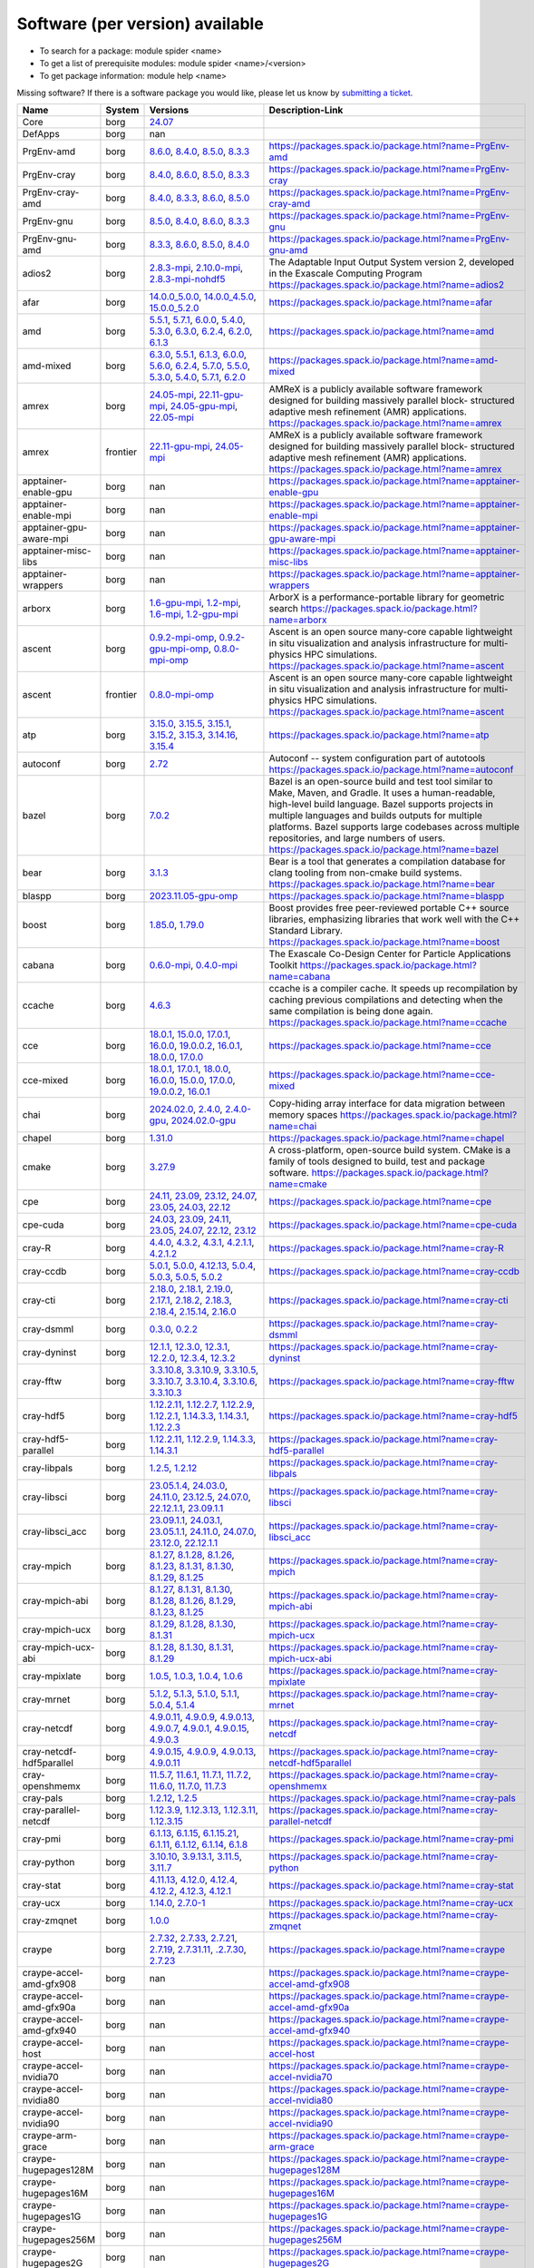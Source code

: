 .. _SWList_per_version:

Software (per version) available
********************************

* To search for a package: module spider <name>
* To get a list of prerequisite modules:  module spider <name>/<version>
* To get package information: module help <name>

Missing software? If there is a software package you would like, please let us
know by `submitting a ticket <https://www.olcf.ornl.gov/for-users/getting-started/submit-ticket/>`_.

.. csv-table::
   :header:    "Name","System","Versions","Description-Link"
   :class: sphinx-datatable compact

   "Core","borg","`24.07 <moduleinfo/Core_24.07>`_",""
   "DefApps","borg","nan",""
   "PrgEnv-amd","borg","`8.6.0 <moduleinfo/PrgEnv-amd_8.6.0>`_, `8.4.0 <moduleinfo/PrgEnv-amd_8.4.0>`_, `8.5.0 <moduleinfo/PrgEnv-amd_8.5.0>`_, `8.3.3 <moduleinfo/PrgEnv-amd_8.3.3>`_","https://packages.spack.io/package.html?name=PrgEnv-amd"
   "PrgEnv-cray","borg","`8.4.0 <moduleinfo/PrgEnv-cray_8.4.0>`_, `8.6.0 <moduleinfo/PrgEnv-cray_8.6.0>`_, `8.5.0 <moduleinfo/PrgEnv-cray_8.5.0>`_, `8.3.3 <moduleinfo/PrgEnv-cray_8.3.3>`_","https://packages.spack.io/package.html?name=PrgEnv-cray"
   "PrgEnv-cray-amd","borg","`8.4.0 <moduleinfo/PrgEnv-cray-amd_8.4.0>`_, `8.3.3 <moduleinfo/PrgEnv-cray-amd_8.3.3>`_, `8.6.0 <moduleinfo/PrgEnv-cray-amd_8.6.0>`_, `8.5.0 <moduleinfo/PrgEnv-cray-amd_8.5.0>`_","https://packages.spack.io/package.html?name=PrgEnv-cray-amd"
   "PrgEnv-gnu","borg","`8.5.0 <moduleinfo/PrgEnv-gnu_8.5.0>`_, `8.4.0 <moduleinfo/PrgEnv-gnu_8.4.0>`_, `8.6.0 <moduleinfo/PrgEnv-gnu_8.6.0>`_, `8.3.3 <moduleinfo/PrgEnv-gnu_8.3.3>`_","https://packages.spack.io/package.html?name=PrgEnv-gnu"
   "PrgEnv-gnu-amd","borg","`8.3.3 <moduleinfo/PrgEnv-gnu-amd_8.3.3>`_, `8.6.0 <moduleinfo/PrgEnv-gnu-amd_8.6.0>`_, `8.5.0 <moduleinfo/PrgEnv-gnu-amd_8.5.0>`_, `8.4.0 <moduleinfo/PrgEnv-gnu-amd_8.4.0>`_","https://packages.spack.io/package.html?name=PrgEnv-gnu-amd"
   "adios2","borg","`2.8.3-mpi <moduleinfo/adios2_2.8.3-mpi>`_, `2.10.0-mpi <moduleinfo/adios2_2.10.0-mpi>`_, `2.8.3-mpi-nohdf5 <moduleinfo/adios2_2.8.3-mpi-nohdf5>`_","The Adaptable Input Output System version 2, developed in the Exascale Computing Program https://packages.spack.io/package.html?name=adios2"
   "afar","borg","`14.0.0_5.0.0 <moduleinfo/afar_14.0.0_5.0.0>`_, `14.0.0_4.5.0 <moduleinfo/afar_14.0.0_4.5.0>`_, `15.0.0_5.2.0 <moduleinfo/afar_15.0.0_5.2.0>`_","https://packages.spack.io/package.html?name=afar"
   "amd","borg","`5.5.1 <moduleinfo/amd_5.5.1>`_, `5.7.1 <moduleinfo/amd_5.7.1>`_, `6.0.0 <moduleinfo/amd_6.0.0>`_, `5.4.0 <moduleinfo/amd_5.4.0>`_, `5.3.0 <moduleinfo/amd_5.3.0>`_, `6.3.0 <moduleinfo/amd_6.3.0>`_, `6.2.4 <moduleinfo/amd_6.2.4>`_, `6.2.0 <moduleinfo/amd_6.2.0>`_, `6.1.3 <moduleinfo/amd_6.1.3>`_","https://packages.spack.io/package.html?name=amd"
   "amd-mixed","borg","`6.3.0 <moduleinfo/amd-mixed_6.3.0>`_, `5.5.1 <moduleinfo/amd-mixed_5.5.1>`_, `6.1.3 <moduleinfo/amd-mixed_6.1.3>`_, `6.0.0 <moduleinfo/amd-mixed_6.0.0>`_, `5.6.0 <moduleinfo/amd-mixed_5.6.0>`_, `6.2.4 <moduleinfo/amd-mixed_6.2.4>`_, `5.7.0 <moduleinfo/amd-mixed_5.7.0>`_, `5.5.0 <moduleinfo/amd-mixed_5.5.0>`_, `5.3.0 <moduleinfo/amd-mixed_5.3.0>`_, `5.4.0 <moduleinfo/amd-mixed_5.4.0>`_, `5.7.1 <moduleinfo/amd-mixed_5.7.1>`_, `6.2.0 <moduleinfo/amd-mixed_6.2.0>`_","https://packages.spack.io/package.html?name=amd-mixed"
   "amrex","borg","`24.05-mpi <moduleinfo/amrex_24.05-mpi>`_, `22.11-gpu-mpi <moduleinfo/amrex_22.11-gpu-mpi>`_, `24.05-gpu-mpi <moduleinfo/amrex_24.05-gpu-mpi>`_, `22.05-mpi <moduleinfo/amrex_22.05-mpi>`_","AMReX is a publicly available software framework designed for building massively parallel block- structured adaptive mesh refinement (AMR) applications. https://packages.spack.io/package.html?name=amrex"
   "amrex","frontier","`22.11-gpu-mpi <moduleinfo/amrex_22.11-gpu-mpi>`_, `24.05-mpi <moduleinfo/amrex_24.05-mpi>`_","AMReX is a publicly available software framework designed for building massively parallel block- structured adaptive mesh refinement (AMR) applications. https://packages.spack.io/package.html?name=amrex"
   "apptainer-enable-gpu","borg","nan","https://packages.spack.io/package.html?name=apptainer-enable-gpu"
   "apptainer-enable-mpi","borg","nan","https://packages.spack.io/package.html?name=apptainer-enable-mpi"
   "apptainer-gpu-aware-mpi","borg","nan","https://packages.spack.io/package.html?name=apptainer-gpu-aware-mpi"
   "apptainer-misc-libs","borg","nan","https://packages.spack.io/package.html?name=apptainer-misc-libs"
   "apptainer-wrappers","borg","nan","https://packages.spack.io/package.html?name=apptainer-wrappers"
   "arborx","borg","`1.6-gpu-mpi <moduleinfo/arborx_1.6-gpu-mpi>`_, `1.2-mpi <moduleinfo/arborx_1.2-mpi>`_, `1.6-mpi <moduleinfo/arborx_1.6-mpi>`_, `1.2-gpu-mpi <moduleinfo/arborx_1.2-gpu-mpi>`_","ArborX is a performance-portable library for geometric search https://packages.spack.io/package.html?name=arborx"
   "ascent","borg","`0.9.2-mpi-omp <moduleinfo/ascent_0.9.2-mpi-omp>`_, `0.9.2-gpu-mpi-omp <moduleinfo/ascent_0.9.2-gpu-mpi-omp>`_, `0.8.0-mpi-omp <moduleinfo/ascent_0.8.0-mpi-omp>`_","Ascent is an open source many-core capable lightweight in situ visualization and analysis infrastructure for multi-physics HPC simulations. https://packages.spack.io/package.html?name=ascent"
   "ascent","frontier","`0.8.0-mpi-omp <moduleinfo/ascent_0.8.0-mpi-omp>`_","Ascent is an open source many-core capable lightweight in situ visualization and analysis infrastructure for multi-physics HPC simulations. https://packages.spack.io/package.html?name=ascent"
   "atp","borg","`3.15.0 <moduleinfo/atp_3.15.0>`_, `3.15.5 <moduleinfo/atp_3.15.5>`_, `3.15.1 <moduleinfo/atp_3.15.1>`_, `3.15.2 <moduleinfo/atp_3.15.2>`_, `3.15.3 <moduleinfo/atp_3.15.3>`_, `3.14.16 <moduleinfo/atp_3.14.16>`_, `3.15.4 <moduleinfo/atp_3.15.4>`_","https://packages.spack.io/package.html?name=atp"
   "autoconf","borg","`2.72 <moduleinfo/autoconf_2.72>`_","Autoconf -- system configuration part of autotools https://packages.spack.io/package.html?name=autoconf"
   "bazel","borg","`7.0.2 <moduleinfo/bazel_7.0.2>`_","Bazel is an open-source build and test tool similar to Make, Maven, and Gradle. It uses a human-readable, high-level build language. Bazel supports projects in multiple languages and builds outputs for multiple platforms. Bazel supports large codebases across multiple repositories, and large numbers of users. https://packages.spack.io/package.html?name=bazel"
   "bear","borg","`3.1.3 <moduleinfo/bear_3.1.3>`_","Bear is a tool that generates a compilation database for clang tooling from non-cmake build systems. https://packages.spack.io/package.html?name=bear"
   "blaspp","borg","`2023.11.05-gpu-omp <moduleinfo/blaspp_2023.11.05-gpu-omp>`_","https://packages.spack.io/package.html?name=blaspp"
   "boost","borg","`1.85.0 <moduleinfo/boost_1.85.0>`_, `1.79.0 <moduleinfo/boost_1.79.0>`_","Boost provides free peer-reviewed portable C++ source libraries, emphasizing libraries that work well with the C++ Standard Library. https://packages.spack.io/package.html?name=boost"
   "cabana","borg","`0.6.0-mpi <moduleinfo/cabana_0.6.0-mpi>`_, `0.4.0-mpi <moduleinfo/cabana_0.4.0-mpi>`_","The Exascale Co-Design Center for Particle Applications Toolkit https://packages.spack.io/package.html?name=cabana"
   "ccache","borg","`4.6.3 <moduleinfo/ccache_4.6.3>`_","ccache is a compiler cache. It speeds up recompilation by caching previous compilations and detecting when the same compilation is being done again. https://packages.spack.io/package.html?name=ccache"
   "cce","borg","`18.0.1 <moduleinfo/cce_18.0.1>`_, `15.0.0 <moduleinfo/cce_15.0.0>`_, `17.0.1 <moduleinfo/cce_17.0.1>`_, `16.0.0 <moduleinfo/cce_16.0.0>`_, `19.0.0.2 <moduleinfo/cce_19.0.0.2>`_, `16.0.1 <moduleinfo/cce_16.0.1>`_, `18.0.0 <moduleinfo/cce_18.0.0>`_, `17.0.0 <moduleinfo/cce_17.0.0>`_","https://packages.spack.io/package.html?name=cce"
   "cce-mixed","borg","`18.0.1 <moduleinfo/cce-mixed_18.0.1>`_, `17.0.1 <moduleinfo/cce-mixed_17.0.1>`_, `18.0.0 <moduleinfo/cce-mixed_18.0.0>`_, `16.0.0 <moduleinfo/cce-mixed_16.0.0>`_, `15.0.0 <moduleinfo/cce-mixed_15.0.0>`_, `17.0.0 <moduleinfo/cce-mixed_17.0.0>`_, `19.0.0.2 <moduleinfo/cce-mixed_19.0.0.2>`_, `16.0.1 <moduleinfo/cce-mixed_16.0.1>`_","https://packages.spack.io/package.html?name=cce-mixed"
   "chai","borg","`2024.02.0 <moduleinfo/chai_2024.02.0>`_, `2.4.0 <moduleinfo/chai_2.4.0>`_, `2.4.0-gpu <moduleinfo/chai_2.4.0-gpu>`_, `2024.02.0-gpu <moduleinfo/chai_2024.02.0-gpu>`_","Copy-hiding array interface for data migration between memory spaces https://packages.spack.io/package.html?name=chai"
   "chapel","borg","`1.31.0 <moduleinfo/chapel_1.31.0>`_","https://packages.spack.io/package.html?name=chapel"
   "cmake","borg","`3.27.9 <moduleinfo/cmake_3.27.9>`_","A cross-platform, open-source build system. CMake is a family of tools designed to build, test and package software. https://packages.spack.io/package.html?name=cmake"
   "cpe","borg","`24.11 <moduleinfo/cpe_24.11>`_, `23.09 <moduleinfo/cpe_23.09>`_, `23.12 <moduleinfo/cpe_23.12>`_, `24.07 <moduleinfo/cpe_24.07>`_, `23.05 <moduleinfo/cpe_23.05>`_, `24.03 <moduleinfo/cpe_24.03>`_, `22.12 <moduleinfo/cpe_22.12>`_","https://packages.spack.io/package.html?name=cpe"
   "cpe-cuda","borg","`24.03 <moduleinfo/cpe-cuda_24.03>`_, `23.09 <moduleinfo/cpe-cuda_23.09>`_, `24.11 <moduleinfo/cpe-cuda_24.11>`_, `23.05 <moduleinfo/cpe-cuda_23.05>`_, `24.07 <moduleinfo/cpe-cuda_24.07>`_, `22.12 <moduleinfo/cpe-cuda_22.12>`_, `23.12 <moduleinfo/cpe-cuda_23.12>`_","https://packages.spack.io/package.html?name=cpe-cuda"
   "cray-R","borg","`4.4.0 <moduleinfo/cray-R_4.4.0>`_, `4.3.2 <moduleinfo/cray-R_4.3.2>`_, `4.3.1 <moduleinfo/cray-R_4.3.1>`_, `4.2.1.1 <moduleinfo/cray-R_4.2.1.1>`_, `4.2.1.2 <moduleinfo/cray-R_4.2.1.2>`_","https://packages.spack.io/package.html?name=cray-R"
   "cray-ccdb","borg","`5.0.1 <moduleinfo/cray-ccdb_5.0.1>`_, `5.0.0 <moduleinfo/cray-ccdb_5.0.0>`_, `4.12.13 <moduleinfo/cray-ccdb_4.12.13>`_, `5.0.4 <moduleinfo/cray-ccdb_5.0.4>`_, `5.0.3 <moduleinfo/cray-ccdb_5.0.3>`_, `5.0.5 <moduleinfo/cray-ccdb_5.0.5>`_, `5.0.2 <moduleinfo/cray-ccdb_5.0.2>`_","https://packages.spack.io/package.html?name=cray-ccdb"
   "cray-cti","borg","`2.18.0 <moduleinfo/cray-cti_2.18.0>`_, `2.18.1 <moduleinfo/cray-cti_2.18.1>`_, `2.19.0 <moduleinfo/cray-cti_2.19.0>`_, `2.17.1 <moduleinfo/cray-cti_2.17.1>`_, `2.18.2 <moduleinfo/cray-cti_2.18.2>`_, `2.18.3 <moduleinfo/cray-cti_2.18.3>`_, `2.18.4 <moduleinfo/cray-cti_2.18.4>`_, `2.15.14 <moduleinfo/cray-cti_2.15.14>`_, `2.16.0 <moduleinfo/cray-cti_2.16.0>`_","https://packages.spack.io/package.html?name=cray-cti"
   "cray-dsmml","borg","`0.3.0 <moduleinfo/cray-dsmml_0.3.0>`_, `0.2.2 <moduleinfo/cray-dsmml_0.2.2>`_","https://packages.spack.io/package.html?name=cray-dsmml"
   "cray-dyninst","borg","`12.1.1 <moduleinfo/cray-dyninst_12.1.1>`_, `12.3.0 <moduleinfo/cray-dyninst_12.3.0>`_, `12.3.1 <moduleinfo/cray-dyninst_12.3.1>`_, `12.2.0 <moduleinfo/cray-dyninst_12.2.0>`_, `12.3.4 <moduleinfo/cray-dyninst_12.3.4>`_, `12.3.2 <moduleinfo/cray-dyninst_12.3.2>`_","https://packages.spack.io/package.html?name=cray-dyninst"
   "cray-fftw","borg","`3.3.10.8 <moduleinfo/cray-fftw_3.3.10.8>`_, `3.3.10.9 <moduleinfo/cray-fftw_3.3.10.9>`_, `3.3.10.5 <moduleinfo/cray-fftw_3.3.10.5>`_, `3.3.10.7 <moduleinfo/cray-fftw_3.3.10.7>`_, `3.3.10.4 <moduleinfo/cray-fftw_3.3.10.4>`_, `3.3.10.6 <moduleinfo/cray-fftw_3.3.10.6>`_, `3.3.10.3 <moduleinfo/cray-fftw_3.3.10.3>`_","https://packages.spack.io/package.html?name=cray-fftw"
   "cray-hdf5","borg","`1.12.2.11 <moduleinfo/cray-hdf5_1.12.2.11>`_, `1.12.2.7 <moduleinfo/cray-hdf5_1.12.2.7>`_, `1.12.2.9 <moduleinfo/cray-hdf5_1.12.2.9>`_, `1.12.2.1 <moduleinfo/cray-hdf5_1.12.2.1>`_, `1.14.3.3 <moduleinfo/cray-hdf5_1.14.3.3>`_, `1.14.3.1 <moduleinfo/cray-hdf5_1.14.3.1>`_, `1.12.2.3 <moduleinfo/cray-hdf5_1.12.2.3>`_","https://packages.spack.io/package.html?name=cray-hdf5"
   "cray-hdf5-parallel","borg","`1.12.2.11 <moduleinfo/cray-hdf5-parallel_1.12.2.11>`_, `1.12.2.9 <moduleinfo/cray-hdf5-parallel_1.12.2.9>`_, `1.14.3.3 <moduleinfo/cray-hdf5-parallel_1.14.3.3>`_, `1.14.3.1 <moduleinfo/cray-hdf5-parallel_1.14.3.1>`_","https://packages.spack.io/package.html?name=cray-hdf5-parallel"
   "cray-libpals","borg","`1.2.5 <moduleinfo/cray-libpals_1.2.5>`_, `1.2.12 <moduleinfo/cray-libpals_1.2.12>`_","https://packages.spack.io/package.html?name=cray-libpals"
   "cray-libsci","borg","`23.05.1.4 <moduleinfo/cray-libsci_23.05.1.4>`_, `24.03.0 <moduleinfo/cray-libsci_24.03.0>`_, `24.11.0 <moduleinfo/cray-libsci_24.11.0>`_, `23.12.5 <moduleinfo/cray-libsci_23.12.5>`_, `24.07.0 <moduleinfo/cray-libsci_24.07.0>`_, `22.12.1.1 <moduleinfo/cray-libsci_22.12.1.1>`_, `23.09.1.1 <moduleinfo/cray-libsci_23.09.1.1>`_","https://packages.spack.io/package.html?name=cray-libsci"
   "cray-libsci_acc","borg","`23.09.1.1 <moduleinfo/cray-libsci_acc_23.09.1.1>`_, `24.03.1 <moduleinfo/cray-libsci_acc_24.03.1>`_, `23.05.1.1 <moduleinfo/cray-libsci_acc_23.05.1.1>`_, `24.11.0 <moduleinfo/cray-libsci_acc_24.11.0>`_, `24.07.0 <moduleinfo/cray-libsci_acc_24.07.0>`_, `23.12.0 <moduleinfo/cray-libsci_acc_23.12.0>`_, `22.12.1.1 <moduleinfo/cray-libsci_acc_22.12.1.1>`_","https://packages.spack.io/package.html?name=cray-libsci_acc"
   "cray-mpich","borg","`8.1.27 <moduleinfo/cray-mpich_8.1.27>`_, `8.1.28 <moduleinfo/cray-mpich_8.1.28>`_, `8.1.26 <moduleinfo/cray-mpich_8.1.26>`_, `8.1.23 <moduleinfo/cray-mpich_8.1.23>`_, `8.1.31 <moduleinfo/cray-mpich_8.1.31>`_, `8.1.30 <moduleinfo/cray-mpich_8.1.30>`_, `8.1.29 <moduleinfo/cray-mpich_8.1.29>`_, `8.1.25 <moduleinfo/cray-mpich_8.1.25>`_","https://packages.spack.io/package.html?name=cray-mpich"
   "cray-mpich-abi","borg","`8.1.27 <moduleinfo/cray-mpich-abi_8.1.27>`_, `8.1.31 <moduleinfo/cray-mpich-abi_8.1.31>`_, `8.1.30 <moduleinfo/cray-mpich-abi_8.1.30>`_, `8.1.28 <moduleinfo/cray-mpich-abi_8.1.28>`_, `8.1.26 <moduleinfo/cray-mpich-abi_8.1.26>`_, `8.1.29 <moduleinfo/cray-mpich-abi_8.1.29>`_, `8.1.23 <moduleinfo/cray-mpich-abi_8.1.23>`_, `8.1.25 <moduleinfo/cray-mpich-abi_8.1.25>`_","https://packages.spack.io/package.html?name=cray-mpich-abi"
   "cray-mpich-ucx","borg","`8.1.29 <moduleinfo/cray-mpich-ucx_8.1.29>`_, `8.1.28 <moduleinfo/cray-mpich-ucx_8.1.28>`_, `8.1.30 <moduleinfo/cray-mpich-ucx_8.1.30>`_, `8.1.31 <moduleinfo/cray-mpich-ucx_8.1.31>`_","https://packages.spack.io/package.html?name=cray-mpich-ucx"
   "cray-mpich-ucx-abi","borg","`8.1.28 <moduleinfo/cray-mpich-ucx-abi_8.1.28>`_, `8.1.30 <moduleinfo/cray-mpich-ucx-abi_8.1.30>`_, `8.1.31 <moduleinfo/cray-mpich-ucx-abi_8.1.31>`_, `8.1.29 <moduleinfo/cray-mpich-ucx-abi_8.1.29>`_","https://packages.spack.io/package.html?name=cray-mpich-ucx-abi"
   "cray-mpixlate","borg","`1.0.5 <moduleinfo/cray-mpixlate_1.0.5>`_, `1.0.3 <moduleinfo/cray-mpixlate_1.0.3>`_, `1.0.4 <moduleinfo/cray-mpixlate_1.0.4>`_, `1.0.6 <moduleinfo/cray-mpixlate_1.0.6>`_","https://packages.spack.io/package.html?name=cray-mpixlate"
   "cray-mrnet","borg","`5.1.2 <moduleinfo/cray-mrnet_5.1.2>`_, `5.1.3 <moduleinfo/cray-mrnet_5.1.3>`_, `5.1.0 <moduleinfo/cray-mrnet_5.1.0>`_, `5.1.1 <moduleinfo/cray-mrnet_5.1.1>`_, `5.0.4 <moduleinfo/cray-mrnet_5.0.4>`_, `5.1.4 <moduleinfo/cray-mrnet_5.1.4>`_","https://packages.spack.io/package.html?name=cray-mrnet"
   "cray-netcdf","borg","`4.9.0.11 <moduleinfo/cray-netcdf_4.9.0.11>`_, `4.9.0.9 <moduleinfo/cray-netcdf_4.9.0.9>`_, `4.9.0.13 <moduleinfo/cray-netcdf_4.9.0.13>`_, `4.9.0.7 <moduleinfo/cray-netcdf_4.9.0.7>`_, `4.9.0.1 <moduleinfo/cray-netcdf_4.9.0.1>`_, `4.9.0.15 <moduleinfo/cray-netcdf_4.9.0.15>`_, `4.9.0.3 <moduleinfo/cray-netcdf_4.9.0.3>`_","https://packages.spack.io/package.html?name=cray-netcdf"
   "cray-netcdf-hdf5parallel","borg","`4.9.0.15 <moduleinfo/cray-netcdf-hdf5parallel_4.9.0.15>`_, `4.9.0.9 <moduleinfo/cray-netcdf-hdf5parallel_4.9.0.9>`_, `4.9.0.13 <moduleinfo/cray-netcdf-hdf5parallel_4.9.0.13>`_, `4.9.0.11 <moduleinfo/cray-netcdf-hdf5parallel_4.9.0.11>`_","https://packages.spack.io/package.html?name=cray-netcdf-hdf5parallel"
   "cray-openshmemx","borg","`11.5.7 <moduleinfo/cray-openshmemx_11.5.7>`_, `11.6.1 <moduleinfo/cray-openshmemx_11.6.1>`_, `11.7.1 <moduleinfo/cray-openshmemx_11.7.1>`_, `11.7.2 <moduleinfo/cray-openshmemx_11.7.2>`_, `11.6.0 <moduleinfo/cray-openshmemx_11.6.0>`_, `11.7.0 <moduleinfo/cray-openshmemx_11.7.0>`_, `11.7.3 <moduleinfo/cray-openshmemx_11.7.3>`_","https://packages.spack.io/package.html?name=cray-openshmemx"
   "cray-pals","borg","`1.2.12 <moduleinfo/cray-pals_1.2.12>`_, `1.2.5 <moduleinfo/cray-pals_1.2.5>`_","https://packages.spack.io/package.html?name=cray-pals"
   "cray-parallel-netcdf","borg","`1.12.3.9 <moduleinfo/cray-parallel-netcdf_1.12.3.9>`_, `1.12.3.13 <moduleinfo/cray-parallel-netcdf_1.12.3.13>`_, `1.12.3.11 <moduleinfo/cray-parallel-netcdf_1.12.3.11>`_, `1.12.3.15 <moduleinfo/cray-parallel-netcdf_1.12.3.15>`_","https://packages.spack.io/package.html?name=cray-parallel-netcdf"
   "cray-pmi","borg","`6.1.13 <moduleinfo/cray-pmi_6.1.13>`_, `6.1.15 <moduleinfo/cray-pmi_6.1.15>`_, `6.1.15.21 <moduleinfo/cray-pmi_6.1.15.21>`_, `6.1.11 <moduleinfo/cray-pmi_6.1.11>`_, `6.1.12 <moduleinfo/cray-pmi_6.1.12>`_, `6.1.14 <moduleinfo/cray-pmi_6.1.14>`_, `6.1.8 <moduleinfo/cray-pmi_6.1.8>`_","https://packages.spack.io/package.html?name=cray-pmi"
   "cray-python","borg","`3.10.10 <moduleinfo/cray-python_3.10.10>`_, `3.9.13.1 <moduleinfo/cray-python_3.9.13.1>`_, `3.11.5 <moduleinfo/cray-python_3.11.5>`_, `3.11.7 <moduleinfo/cray-python_3.11.7>`_","https://packages.spack.io/package.html?name=cray-python"
   "cray-stat","borg","`4.11.13 <moduleinfo/cray-stat_4.11.13>`_, `4.12.0 <moduleinfo/cray-stat_4.12.0>`_, `4.12.4 <moduleinfo/cray-stat_4.12.4>`_, `4.12.2 <moduleinfo/cray-stat_4.12.2>`_, `4.12.3 <moduleinfo/cray-stat_4.12.3>`_, `4.12.1 <moduleinfo/cray-stat_4.12.1>`_","https://packages.spack.io/package.html?name=cray-stat"
   "cray-ucx","borg","`1.14.0 <moduleinfo/cray-ucx_1.14.0>`_, `2.7.0-1 <moduleinfo/cray-ucx_2.7.0-1>`_","https://packages.spack.io/package.html?name=cray-ucx"
   "cray-zmqnet","borg","`1.0.0 <moduleinfo/cray-zmqnet_1.0.0>`_","https://packages.spack.io/package.html?name=cray-zmqnet"
   "craype","borg","`2.7.32 <moduleinfo/craype_2.7.32>`_, `2.7.33 <moduleinfo/craype_2.7.33>`_, `2.7.21 <moduleinfo/craype_2.7.21>`_, `2.7.19 <moduleinfo/craype_2.7.19>`_, `2.7.31.11 <moduleinfo/craype_2.7.31.11>`_, `.2.7.30 <moduleinfo/craype_.2.7.30>`_, `2.7.23 <moduleinfo/craype_2.7.23>`_","https://packages.spack.io/package.html?name=craype"
   "craype-accel-amd-gfx908","borg","nan","https://packages.spack.io/package.html?name=craype-accel-amd-gfx908"
   "craype-accel-amd-gfx90a","borg","nan","https://packages.spack.io/package.html?name=craype-accel-amd-gfx90a"
   "craype-accel-amd-gfx940","borg","nan","https://packages.spack.io/package.html?name=craype-accel-amd-gfx940"
   "craype-accel-host","borg","nan","https://packages.spack.io/package.html?name=craype-accel-host"
   "craype-accel-nvidia70","borg","nan","https://packages.spack.io/package.html?name=craype-accel-nvidia70"
   "craype-accel-nvidia80","borg","nan","https://packages.spack.io/package.html?name=craype-accel-nvidia80"
   "craype-accel-nvidia90","borg","nan","https://packages.spack.io/package.html?name=craype-accel-nvidia90"
   "craype-arm-grace","borg","nan","https://packages.spack.io/package.html?name=craype-arm-grace"
   "craype-hugepages128M","borg","nan","https://packages.spack.io/package.html?name=craype-hugepages128M"
   "craype-hugepages16M","borg","nan","https://packages.spack.io/package.html?name=craype-hugepages16M"
   "craype-hugepages1G","borg","nan","https://packages.spack.io/package.html?name=craype-hugepages1G"
   "craype-hugepages256M","borg","nan","https://packages.spack.io/package.html?name=craype-hugepages256M"
   "craype-hugepages2G","borg","nan","https://packages.spack.io/package.html?name=craype-hugepages2G"
   "craype-hugepages2M","borg","nan","https://packages.spack.io/package.html?name=craype-hugepages2M"
   "craype-hugepages32M","borg","nan","https://packages.spack.io/package.html?name=craype-hugepages32M"
   "craype-hugepages4M","borg","nan","https://packages.spack.io/package.html?name=craype-hugepages4M"
   "craype-hugepages512M","borg","nan","https://packages.spack.io/package.html?name=craype-hugepages512M"
   "craype-hugepages64M","borg","nan","https://packages.spack.io/package.html?name=craype-hugepages64M"
   "craype-hugepages8M","borg","nan","https://packages.spack.io/package.html?name=craype-hugepages8M"
   "craype-network-none","borg","nan","https://packages.spack.io/package.html?name=craype-network-none"
   "craype-network-ofi","borg","nan","https://packages.spack.io/package.html?name=craype-network-ofi"
   "craype-network-ucx","borg","nan","https://packages.spack.io/package.html?name=craype-network-ucx"
   "craype-x86-genoa","borg","nan","https://packages.spack.io/package.html?name=craype-x86-genoa"
   "craype-x86-milan","borg","nan","https://packages.spack.io/package.html?name=craype-x86-milan"
   "craype-x86-milan-x","borg","nan","https://packages.spack.io/package.html?name=craype-x86-milan-x"
   "craype-x86-rome","borg","nan","https://packages.spack.io/package.html?name=craype-x86-rome"
   "craype-x86-spr","borg","nan","https://packages.spack.io/package.html?name=craype-x86-spr"
   "craype-x86-spr-hbm","borg","nan","https://packages.spack.io/package.html?name=craype-x86-spr-hbm"
   "craype-x86-trento","borg","nan","https://packages.spack.io/package.html?name=craype-x86-trento"
   "craypkg-gen","borg","`1.3.33 <moduleinfo/craypkg-gen_1.3.33>`_, `1.3.34 <moduleinfo/craypkg-gen_1.3.34>`_, `1.3.32 <moduleinfo/craypkg-gen_1.3.32>`_, `1.3.30 <moduleinfo/craypkg-gen_1.3.30>`_, `1.3.31 <moduleinfo/craypkg-gen_1.3.31>`_, `1.3.28 <moduleinfo/craypkg-gen_1.3.28>`_","https://packages.spack.io/package.html?name=craypkg-gen"
   "darshan-runtime","borg","`3.4.4-mpi <moduleinfo/darshan-runtime_3.4.4-mpi>`_, `3.4.0-mpi <moduleinfo/darshan-runtime_3.4.0-mpi>`_","Darshan (runtime) is a scalable HPC I/O characterization tool designed to capture an accurate picture of application I/O behavior, including properties such as patterns of access within files, with minimum overhead. DarshanRuntime package should be installed on systems where you intend to instrument MPI applications. https://packages.spack.io/package.html?name=darshan-runtime"
   "darshan-util","borg","`3.4.4 <moduleinfo/darshan-util_3.4.4>`_","Darshan (util) is collection of tools for parsing and summarizing log files produced by Darshan (runtime) instrumentation. This package is typically installed on systems (front-end) where you intend to analyze log files produced by Darshan (runtime). https://packages.spack.io/package.html?name=darshan-util"
   "dyninst","borg","`13.0.0-omp <moduleinfo/dyninst_13.0.0-omp>`_, `12.1.0-omp <moduleinfo/dyninst_12.1.0-omp>`_","https://packages.spack.io/package.html?name=dyninst"
   "emacs","borg","`29.3 <moduleinfo/emacs_29.3>`_","The Emacs programmable text editor. https://packages.spack.io/package.html?name=emacs"
   "entk","borg","`1.80.0 <moduleinfo/entk_1.80.0>`_","ENTK built on miniforge3 base installation. https://packages.spack.io/package.html?name=entk"
   "exuberant-ctags","borg","`5.8 <moduleinfo/exuberant-ctags_5.8>`_","The canonical ctags generator https://packages.spack.io/package.html?name=exuberant-ctags"
   "flecsi","borg","`2.2.1-mpi <moduleinfo/flecsi_2.2.1-mpi>`_, `2.0.0-mpi <moduleinfo/flecsi_2.0.0-mpi>`_","FleCSI is a compile-time configurable framework designed to support multi-physics application development. As such, FleCSI attempts to provide a very general set of infrastructure design patterns that can be specialized and extended to suit the needs of a broad variety of solver and data requirements. Current support includes multi-dimensional mesh topology, mesh geometry, and mesh adjacency information. https://packages.spack.io/package.html?name=flecsi"
   "flux","borg","`0.60.0 <moduleinfo/flux_0.60.0>`_","Flux is a flexible framework for resource management https://packages.spack.io/package.html?name=flux"
   "flux-core","borg","`0.61.2 <moduleinfo/flux-core_0.61.2>`_, `0.38.0 <moduleinfo/flux-core_0.38.0>`_","A next-generation resource manager (pre-alpha) https://packages.spack.io/package.html?name=flux-core"
   "forge","borg","`22.1.1 <moduleinfo/forge_22.1.1>`_, `23.1 <moduleinfo/forge_23.1>`_","https://packages.spack.io/package.html?name=forge"
   "fortrilinos","borg","`2.3.0-mpi <moduleinfo/fortrilinos_2.3.0-mpi>`_, `2.1.0-mpi <moduleinfo/fortrilinos_2.1.0-mpi>`_","ForTrilinos provides a set of Fortran-2003 wrappers to the Trilinos solver library. https://packages.spack.io/package.html?name=fortrilinos"
   "gasnet","borg","`2023.9.0-gpu <moduleinfo/gasnet_2023.9.0-gpu>`_, `2023.9.0 <moduleinfo/gasnet_2023.9.0>`_, `2022.3.0-gpu <moduleinfo/gasnet_2022.3.0-gpu>`_, `2022.3.0 <moduleinfo/gasnet_2022.3.0>`_","GASNet is a language-independent, networking middleware layer that provides network-independent, high-performance communication primitives including Remote Memory Access (RMA) and Active Messages (AM). It has been used to implement parallel programming models and libraries such as UPC, UPC++, Co-Array Fortran, Legion, Chapel, and many others. The interface is primarily intended as a compilation target and for use by runtime library writers (as opposed to end users), and the primary goals are high performance, interface portability, and expressiveness. https://packages.spack.io/package.html?name=gasnet"
   "gcc","borg","`10.3.0 <moduleinfo/gcc_10.3.0>`_, `12.2.0 <moduleinfo/gcc_12.2.0>`_, `11.2.0 <moduleinfo/gcc_11.2.0>`_","https://packages.spack.io/package.html?name=gcc"
   "gcc-mixed","borg","`12.2.0 <moduleinfo/gcc-mixed_12.2.0>`_, `11.2.0 <moduleinfo/gcc-mixed_11.2.0>`_","https://packages.spack.io/package.html?name=gcc-mixed"
   "gcc-native","borg","`13.2 <moduleinfo/gcc-native_13.2>`_, `12.3 <moduleinfo/gcc-native_12.3>`_","https://packages.spack.io/package.html?name=gcc-native"
   "gcc-native-mixed","borg","`12.3 <moduleinfo/gcc-native-mixed_12.3>`_, `13.2 <moduleinfo/gcc-native-mixed_13.2>`_","https://packages.spack.io/package.html?name=gcc-native-mixed"
   "gdb","borg","`14.1 <moduleinfo/gdb_14.1>`_","GDB, the GNU Project debugger, allows you to see what is going on 'inside' another program while it executes -- or what another program was doing at the moment it crashed. https://packages.spack.io/package.html?name=gdb"
   "gdb4hpc","borg","`4.15.1 <moduleinfo/gdb4hpc_4.15.1>`_, `4.14.6 <moduleinfo/gdb4hpc_4.14.6>`_, `4.15.0 <moduleinfo/gdb4hpc_4.15.0>`_, `4.16.3 <moduleinfo/gdb4hpc_4.16.3>`_, `4.16.1 <moduleinfo/gdb4hpc_4.16.1>`_, `4.16.0 <moduleinfo/gdb4hpc_4.16.0>`_, `4.16.2 <moduleinfo/gdb4hpc_4.16.2>`_","https://packages.spack.io/package.html?name=gdb4hpc"
   "ginkgo","borg","`1.7.0-gpu-omp <moduleinfo/ginkgo_1.7.0-gpu-omp>`_, `1.4.0-omp <moduleinfo/ginkgo_1.4.0-omp>`_, `1.7.0-omp <moduleinfo/ginkgo_1.7.0-omp>`_","High-performance linear algebra library for manycore systems, with a focus on sparse solution of linear systems. https://packages.spack.io/package.html?name=ginkgo"
   "git","borg","`2.45.1 <moduleinfo/git_2.45.1>`_","Git is a free and open source distributed version control system designed to handle everything from small to very large projects with speed and efficiency. https://packages.spack.io/package.html?name=git"
   "git-lfs","borg","`3.3.0 <moduleinfo/git-lfs_3.3.0>`_","Git LFS is a system for managing and versioning large files in association with a Git repository. Instead of storing the large files within the Git repository as blobs, Git LFS stores special 'pointer files' in the repository, while storing the actual file contents on a Git LFS server. https://packages.spack.io/package.html?name=git-lfs"
   "globalarrays","borg","`5.8.2-mpi <moduleinfo/globalarrays_5.8.2-mpi>`_","Global Arrays (GA) is a Partitioned Global Address Space (PGAS) programming model. https://packages.spack.io/package.html?name=globalarrays"
   "gmake","borg","`4.4.1 <moduleinfo/gmake_4.4.1>`_","GNU Make is a tool which controls the generation of executables and other non-source files of a program from the program's source files. https://packages.spack.io/package.html?name=gmake"
   "gmp","borg","`6.3.0-fclrd4v <moduleinfo/gmp_6.3.0-fclrd4v>`_","GMP is a free library for arbitrary precision arithmetic, operating on signed integers, rational numbers, and floating-point numbers. https://packages.spack.io/package.html?name=gmp"
   "gnupg","borg","`2.4.5 <moduleinfo/gnupg_2.4.5>`_","GNU Pretty Good Privacy (PGP) package. https://packages.spack.io/package.html?name=gnupg"
   "gnuplot","borg","`6.0.0 <moduleinfo/gnuplot_6.0.0>`_","Gnuplot is a portable command-line driven graphing utility for Linux, OS/2, MS Windows, OSX, VMS, and many other platforms. The source code is copyrighted but freely distributed (i.e., you don't have to pay for it). It was originally created to allow scientists and students to visualize mathematical functions and data interactively, but has grown to support many non-interactive uses such as web scripting. It is also used as a plotting engine by third-party applications like Octave. Gnuplot has been supported and under active development since 1986 https://packages.spack.io/package.html?name=gnuplot"
   "go","borg","`1.22.2 <moduleinfo/go_1.22.2>`_","The golang compiler and build environment https://packages.spack.io/package.html?name=go"
   "googletest","borg","`1.14.0 <moduleinfo/googletest_1.14.0>`_","Google test framework for C++. Also called gtest. https://packages.spack.io/package.html?name=googletest"
   "gsl","borg","`2.7.1 <moduleinfo/gsl_2.7.1>`_","The GNU Scientific Library (GSL) is a numerical library for C and C++ programmers. It is free software under the GNU General Public License. The library provides a wide range of mathematical routines such as random number generators, special functions and least-squares fitting. There are over 1000 functions in total with an extensive test suite. https://packages.spack.io/package.html?name=gsl"
   "hdf5","borg","`1.14.3-mpi <moduleinfo/hdf5_1.14.3-mpi>`_, `1.12.1-mpi <moduleinfo/hdf5_1.12.1-mpi>`_","HDF5 is a data model, library, and file format for storing and managing data. It supports an unlimited variety of datatypes, and is designed for flexible and efficient I/O and for high volume and complex data. https://packages.spack.io/package.html?name=hdf5"
   "heffte","borg","`2.4.0-gpu-mpi <moduleinfo/heffte_2.4.0-gpu-mpi>`_, `2.2.0-mpi-fftw <moduleinfo/heffte_2.2.0-mpi-fftw>`_, `2.4.0-mpi-fftw <moduleinfo/heffte_2.4.0-mpi-fftw>`_, `2.2.0-gpu-mpi <moduleinfo/heffte_2.2.0-gpu-mpi>`_","Highly Efficient FFT for Exascale https://packages.spack.io/package.html?name=heffte"
   "hipfort","borg","`6.1.2 <moduleinfo/hipfort_6.1.2>`_, `5.7.1 <moduleinfo/hipfort_5.7.1>`_, `6.0.0 <moduleinfo/hipfort_6.0.0>`_","https://packages.spack.io/package.html?name=hipfort"
   "hpctoolkit","borg","`2024.01.1-gpu-mpi <moduleinfo/hpctoolkit_2024.01.1-gpu-mpi>`_","HPCToolkit is an integrated suite of tools for measurement and analysis of program performance on computers ranging from multicore desktop systems to the nation's largest supercomputers. By using statistical sampling of timers and hardware performance counters, HPCToolkit collects accurate measurements of a program's work, resource consumption, and inefficiency and attributes them to the full calling context in which they occur. https://packages.spack.io/package.html?name=hpctoolkit"
   "hpx","borg","`1.7.1 <moduleinfo/hpx_1.7.1>`_, `1.9.1 <moduleinfo/hpx_1.9.1>`_, `1.9.1-gpu <moduleinfo/hpx_1.9.1-gpu>`_, `1.7.1-gpu <moduleinfo/hpx_1.7.1-gpu>`_","C++ runtime system for parallel and distributed applications. https://packages.spack.io/package.html?name=hpx"
   "htop","borg","`3.2.2 <moduleinfo/htop_3.2.2>`_","htop is an interactive text-mode process viewer for Unix systems. https://packages.spack.io/package.html?name=htop"
   "hwloc","borg","`2.9.1-gpu <moduleinfo/hwloc_2.9.1-gpu>`_, `2.9.1 <moduleinfo/hwloc_2.9.1>`_","The Hardware Locality (hwloc) software project. https://packages.spack.io/package.html?name=hwloc"
   "hypre","borg","`2.31.0-mpi <moduleinfo/hypre_2.31.0-mpi>`_, `2.24.0-mpi <moduleinfo/hypre_2.24.0-mpi>`_","Hypre is a library of high performance preconditioners that features parallel multigrid methods for both structured and unstructured grid problems. https://packages.spack.io/package.html?name=hypre"
   "imagemagick","borg","`7.1.1-29 <moduleinfo/imagemagick_7.1.1-29>`_","ImageMagick is a software suite to create, edit, compose, or convert bitmap images. https://packages.spack.io/package.html?name=imagemagick"
   "iobuf","borg","`2.0.10 <moduleinfo/iobuf_2.0.10>`_","https://packages.spack.io/package.html?name=iobuf"
   "julia","borg","`1.10.2 <moduleinfo/julia_1.10.2>`_","The Julia Language https://packages.spack.io/package.html?name=julia"
   "kokkos","borg","`3.6.00-gpu <moduleinfo/kokkos_3.6.00-gpu>`_, `4.3.00-omp <moduleinfo/kokkos_4.3.00-omp>`_, `3.6.00-omp <moduleinfo/kokkos_3.6.00-omp>`_","Kokkos implements a programming model in C++ for writing performance portable applications targeting all major HPC platforms. https://packages.spack.io/package.html?name=kokkos"
   "kokkos-kernels","borg","`4.3.00-omp <moduleinfo/kokkos-kernels_4.3.00-omp>`_, `3.6.00-omp <moduleinfo/kokkos-kernels_3.6.00-omp>`_","Kokkos Kernels provides math kernels, often BLAS or LAPACK for small matrices, that can be used in larger Kokkos parallel routines https://packages.spack.io/package.html?name=kokkos-kernels"
   "lammps","borg","`20230802.3-gpu-mpi-omp <moduleinfo/lammps_20230802.3-gpu-mpi-omp>`_, `20230802.3-mpi-omp <moduleinfo/lammps_20230802.3-mpi-omp>`_, `20220623.4-mpi-omp <moduleinfo/lammps_20220623.4-mpi-omp>`_, `20220623.4-gpu-mpi-omp <moduleinfo/lammps_20220623.4-gpu-mpi-omp>`_","LAMMPS stands for Large-scale Atomic/Molecular Massively Parallel Simulator. https://packages.spack.io/package.html?name=lammps"
   "lapackpp","borg","`2023.11.05-gpu <moduleinfo/lapackpp_2023.11.05-gpu>`_","https://packages.spack.io/package.html?name=lapackpp"
   "libfabric","borg","`1.20.1 <moduleinfo/libfabric_1.20.1>`_, `1.15.2.0 <moduleinfo/libfabric_1.15.2.0>`_","https://packages.spack.io/package.html?name=libfabric"
   "libjpeg-turbo","borg","`3.0.0 <moduleinfo/libjpeg-turbo_3.0.0>`_","libjpeg-turbo is a fork of the original IJG libjpeg which uses SIMD to accelerate baseline JPEG compression and decompression. https://packages.spack.io/package.html?name=libjpeg-turbo"
   "libpng","borg","`1.6.39 <moduleinfo/libpng_1.6.39>`_","libpng is the official PNG reference library. https://packages.spack.io/package.html?name=libpng"
   "libunwind","borg","`1.6.2 <moduleinfo/libunwind_1.6.2>`_","A portable and efficient C programming interface (API) to determine the call-chain of a program. https://packages.spack.io/package.html?name=libunwind"
   "libzmq","borg","`4.3.5 <moduleinfo/libzmq_4.3.5>`_","The ZMQ networking/concurrency library and core API https://packages.spack.io/package.html?name=libzmq"
   "linaro-forge","borg","`24.0.2 <moduleinfo/linaro-forge_24.0.2>`_","Build reliable and optimized code for the right results on multiple Server and HPC architectures, from the latest compilers and C++ standards to Intel, 64-bit Arm, AMD, OpenPOWER and Nvidia GPU hardware. Linaro Forge combines Linaro DDT, the leading debugger for time-saving high performance application debugging, Linaro MAP, the trusted performance profiler for invaluable optimization advice across native and Python HPC codes, and Linaro Performance Reports for advanced reporting capabilities. https://packages.spack.io/package.html?name=linaro-forge"
   "lmod","borg","nan","https://packages.spack.io/package.html?name=lmod"
   "magma","borg","`2.8.0-gpu <moduleinfo/magma_2.8.0-gpu>`_, `2.6.2-gpu <moduleinfo/magma_2.6.2-gpu>`_, `2.7.1 <moduleinfo/magma_2.7.1>`_","The MAGMA project aims to develop a dense linear algebra library similar to LAPACK but for heterogeneous/hybrid architectures, starting with current 'Multicore+GPU' systems. https://packages.spack.io/package.html?name=magma"
   "mercurial","borg","`6.6.3 <moduleinfo/mercurial_6.6.3>`_","Mercurial is a free, distributed source control management tool. https://packages.spack.io/package.html?name=mercurial"
   "metis","borg","`5.1.0 <moduleinfo/metis_5.1.0>`_","METIS is a set of serial programs for partitioning graphs, partitioning finite element meshes, and producing fill reducing orderings for sparse matrices. https://packages.spack.io/package.html?name=metis"
   "mfem","borg","`4.6.0-mpi <moduleinfo/mfem_4.6.0-mpi>`_, `4.4.0-mpi <moduleinfo/mfem_4.4.0-mpi>`_","Free, lightweight, scalable C++ library for finite element methods. https://packages.spack.io/package.html?name=mfem"
   "miniforge3","borg","`24.3.0 <moduleinfo/miniforge3_24.3.0>`_","The Miniforge Python distribution. https://packages.spack.io/package.html?name=miniforge3"
   "nano","borg","`7.2 <moduleinfo/nano_7.2>`_","Tiny little text editor https://packages.spack.io/package.html?name=nano"
   "nco","borg","`5.1.9-mpi <moduleinfo/nco_5.1.9-mpi>`_, `5.0.1-mpi <moduleinfo/nco_5.0.1-mpi>`_","The NCO toolkit manipulates and analyzes data stored in netCDF-accessible formats https://packages.spack.io/package.html?name=nco"
   "netcdf-c","borg","`4.9.2-mpi <moduleinfo/netcdf-c_4.9.2-mpi>`_, `4.9.2-mpi-old <moduleinfo/netcdf-c_4.9.2-mpi-old>`_","NetCDF (network Common Data Form) is a set of software libraries and machine-independent data formats that support the creation, access, and sharing of array-oriented scientific data. This is the C distribution. https://packages.spack.io/package.html?name=netcdf-c"
   "netcdf-fortran","borg","`4.6.1-mpi <moduleinfo/netcdf-fortran_4.6.1-mpi>`_","NetCDF (network Common Data Form) is a set of software libraries and machine-independent data formats that support the creation, access, and sharing of array-oriented scientific data. This is the Fortran distribution. https://packages.spack.io/package.html?name=netcdf-fortran"
   "netlib-scalapack","borg","`2.2.0-mpi <moduleinfo/netlib-scalapack_2.2.0-mpi>`_","ScaLAPACK is a library of high-performance linear algebra routines for parallel distributed memory machines https://packages.spack.io/package.html?name=netlib-scalapack"
   "ninja","borg","`1.11.1 <moduleinfo/ninja_1.11.1>`_","Ninja is a small build system with a focus on speed. It differs from other build systems in two major respects https://packages.spack.io/package.html?name=ninja"
   "olcf-container-tools","borg","nan","https://packages.spack.io/package.html?name=olcf-container-tools"
   "omniperf","borg","`1.0.10 <moduleinfo/omniperf_1.0.10>`_, `2.0.1 <moduleinfo/omniperf_2.0.1>`_","https://packages.spack.io/package.html?name=omniperf"
   "omnitrace","borg","`1.10.2 <moduleinfo/omnitrace_1.10.2>`_","https://packages.spack.io/package.html?name=omnitrace"
   "openblas","borg","`0.3.26-omp <moduleinfo/openblas_0.3.26-omp>`_, `0.3.26 <moduleinfo/openblas_0.3.26>`_, `0.3.26-pthreads <moduleinfo/openblas_0.3.26-pthreads>`_","OpenBLAS https://packages.spack.io/package.html?name=openblas"
   "openpmd-api","borg","`0.15.2-mpi <moduleinfo/openpmd-api_0.15.2-mpi>`_, `0.14.4-mpi <moduleinfo/openpmd-api_0.14.4-mpi>`_","C++ & Python API for Scientific I/O https://packages.spack.io/package.html?name=openpmd-api"
   "openpmd-api","frontier","`0.15.2-mpi <moduleinfo/openpmd-api_0.15.2-mpi>`_","C++ & Python API for Scientific I/O https://packages.spack.io/package.html?name=openpmd-api"
   "papi","borg","`6.0.0.17 <moduleinfo/papi_6.0.0.17>`_, `6.0.0.1 <moduleinfo/papi_6.0.0.1>`_, `7.0.0.2 <moduleinfo/papi_7.0.0.2>`_, `7.1.0 <moduleinfo/papi_7.1.0>`_, `7.1.0.2 <moduleinfo/papi_7.1.0.2>`_, `7.0.1.1 <moduleinfo/papi_7.0.1.1>`_, `7.1.0.4 <moduleinfo/papi_7.1.0.4>`_, `7.1.0.1 <moduleinfo/papi_7.1.0.1>`_, `7.0.1.2 <moduleinfo/papi_7.0.1.2>`_","PAPI provides the tool designer and application engineer with a consistent interface and methodology for use of the performance counter hardware found in most major microprocessors. PAPI enables software engineers to see, in near real time, the relation between software performance and processor events. In addition Component PAPI provides access to a collection of components that expose performance measurement opportunities across the hardware and software stack. https://packages.spack.io/package.html?name=papi"
   "parallel","borg","`20220522 <moduleinfo/parallel_20220522>`_","GNU parallel is a shell tool for executing jobs in parallel using one or more computers. A job can be a single command or a small script that has to be run for each of the lines in the input. https://packages.spack.io/package.html?name=parallel"
   "parallel-netcdf","borg","`1.12.3-mpi <moduleinfo/parallel-netcdf_1.12.3-mpi>`_, `1.12.2-mpi <moduleinfo/parallel-netcdf_1.12.2-mpi>`_","PnetCDF (Parallel netCDF) is a high-performance parallel I/O library for accessing files in format compatibility with Unidata's NetCDF, specifically the formats of CDF-1, 2, and 5. https://packages.spack.io/package.html?name=parallel-netcdf"
   "paraview","borg","`5.12.0-mpi <moduleinfo/paraview_5.12.0-mpi>`_, `5.12.0-gpu-mpi <moduleinfo/paraview_5.12.0-gpu-mpi>`_","https://docs.olcf.ornl.gov/software/viz_tools/paraview.html"
   "parmetis","borg","`4.0.3-mpi <moduleinfo/parmetis_4.0.3-mpi>`_","ParMETIS is an MPI-based parallel library that implements a variety of algorithms for partitioning unstructured graphs, meshes, and for computing fill-reducing orderings of sparse matrices. https://packages.spack.io/package.html?name=parmetis"
   "parsec","borg","`3.0.2209-mpi <moduleinfo/parsec_3.0.2209-mpi>`_, `3.0.2012-mpi <moduleinfo/parsec_3.0.2012-mpi>`_","PaRSEC https://packages.spack.io/package.html?name=parsec"
   "parsl","borg","`2024.10.21 <moduleinfo/parsl_2024.10.21>`_","Parsl built on miniforge3 base installation. https://packages.spack.io/package.html?name=parsl"
   "perftools","borg","nan","https://packages.spack.io/package.html?name=perftools"
   "perftools-base","borg","`24.03.0 <moduleinfo/perftools-base_24.03.0>`_, `22.12.0 <moduleinfo/perftools-base_22.12.0>`_, `23.05.0 <moduleinfo/perftools-base_23.05.0>`_, `23.09.0 <moduleinfo/perftools-base_23.09.0>`_, `24.11.0 <moduleinfo/perftools-base_24.11.0>`_, `23.12.0 <moduleinfo/perftools-base_23.12.0>`_, `24.07.0 <moduleinfo/perftools-base_24.07.0>`_","https://packages.spack.io/package.html?name=perftools-base"
   "perftools-lite","borg","nan","https://packages.spack.io/package.html?name=perftools-lite"
   "perftools-lite-events","borg","nan","https://packages.spack.io/package.html?name=perftools-lite-events"
   "perftools-lite-gpu","borg","nan","https://packages.spack.io/package.html?name=perftools-lite-gpu"
   "perftools-lite-hbm","borg","nan","https://packages.spack.io/package.html?name=perftools-lite-hbm"
   "perftools-lite-loops","borg","nan","https://packages.spack.io/package.html?name=perftools-lite-loops"
   "perftools-preload","borg","nan","https://packages.spack.io/package.html?name=perftools-preload"
   "petsc","borg","`3.21.1-gpu-mpi <moduleinfo/petsc_3.21.1-gpu-mpi>`_, `3.18.6-gpu-mpi <moduleinfo/petsc_3.18.6-gpu-mpi>`_","https://packages.spack.io/package.html?name=petsc"
   "phist","borg","`1.12.0-mpi-omp <moduleinfo/phist_1.12.0-mpi-omp>`_, `1.9.5-mpi-omp <moduleinfo/phist_1.9.5-mpi-omp>`_","https://packages.spack.io/package.html?name=phist"
   "plasma","borg","`23.8.2 <moduleinfo/plasma_23.8.2>`_","https://packages.spack.io/package.html?name=plasma"
   "plumed","borg","`2.6.3-mpi <moduleinfo/plumed_2.6.3-mpi>`_, `2.9.0-mpi <moduleinfo/plumed_2.9.0-mpi>`_","PLUMED is an open source library for free energy calculations in molecular systems which works together with some of the most popular molecular dynamics engines. https://packages.spack.io/package.html?name=plumed"
   "python","borg","`3.11.7 <moduleinfo/python_3.11.7>`_","The Python programming language. https://packages.spack.io/package.html?name=python"
   "r","borg","`4.4.0 <moduleinfo/r_4.4.0>`_","R is 'GNU S', a freely available language and environment for statistical computing and graphics which provides a wide variety of statistical and graphical techniques https://packages.spack.io/package.html?name=r"
   "radical.pilot","borg","`1.83.0 <moduleinfo/radical.pilot_1.83.0>`_","RADICAL.pilot built on miniforge3 base installation. https://packages.spack.io/package.html?name=radical.pilot"
   "raja","borg","`2024.02.0-gpu <moduleinfo/raja_2024.02.0-gpu>`_, `0.14.0-omp <moduleinfo/raja_0.14.0-omp>`_, `0.14.0-gpu <moduleinfo/raja_0.14.0-gpu>`_, `2024.02.0-omp <moduleinfo/raja_2024.02.0-omp>`_","RAJA Parallel Framework. https://packages.spack.io/package.html?name=raja"
   "raja","frontier","`2024.02.0-gpu <moduleinfo/raja_2024.02.0-gpu>`_","RAJA Parallel Framework. https://packages.spack.io/package.html?name=raja"
   "rocm","borg","`6.3.0 <moduleinfo/rocm_6.3.0>`_, `.5.5.0 <moduleinfo/rocm_.5.5.0>`_, `.4.2.0 <moduleinfo/rocm_.4.2.0>`_, `.5.7.0 <moduleinfo/rocm_.5.7.0>`_, `.4.5.2 <moduleinfo/rocm_.4.5.2>`_, `6.2.4 <moduleinfo/rocm_6.2.4>`_, `.6.0.0 <moduleinfo/rocm_.6.0.0>`_, `5.4.0 <moduleinfo/rocm_5.4.0>`_, `5.3.0 <moduleinfo/rocm_5.3.0>`_, `.5.6.0 <moduleinfo/rocm_.5.6.0>`_, `.5.4.3 <moduleinfo/rocm_.5.4.3>`_, `5.7.1 <moduleinfo/rocm_5.7.1>`_, `.5.1.0 <moduleinfo/rocm_.5.1.0>`_, `.5.7.1 <moduleinfo/rocm_.5.7.1>`_, `.5.5.1 <moduleinfo/rocm_.5.5.1>`_, `6.2.0 <moduleinfo/rocm_6.2.0>`_, `6.0.0 <moduleinfo/rocm_6.0.0>`_, `.5.4.0 <moduleinfo/rocm_.5.4.0>`_, `.5.0.2 <moduleinfo/rocm_.5.0.2>`_, `.4.5.0 <moduleinfo/rocm_.4.5.0>`_, `.4.3.0 <moduleinfo/rocm_.4.3.0>`_, `.5.3.0 <moduleinfo/rocm_.5.3.0>`_, `.4.4.0 <moduleinfo/rocm_.4.4.0>`_, `5.5.1 <moduleinfo/rocm_5.5.1>`_, `6.1.3 <moduleinfo/rocm_6.1.3>`_, `.5.2.0 <moduleinfo/rocm_.5.2.0>`_","https://packages.spack.io/package.html?name=rocm"
   "sanitizers4hpc","borg","`1.1.0 <moduleinfo/sanitizers4hpc_1.1.0>`_, `1.1.2 <moduleinfo/sanitizers4hpc_1.1.2>`_, `1.1.4 <moduleinfo/sanitizers4hpc_1.1.4>`_, `1.1.1 <moduleinfo/sanitizers4hpc_1.1.1>`_, `1.1.3 <moduleinfo/sanitizers4hpc_1.1.3>`_, `1.0.4 <moduleinfo/sanitizers4hpc_1.0.4>`_","https://packages.spack.io/package.html?name=sanitizers4hpc"
   "screen","borg","`4.9.1 <moduleinfo/screen_4.9.1>`_","Screen is a full-screen window manager that multiplexes a physical terminal between several processes, typically interactive shells. https://packages.spack.io/package.html?name=screen"
   "settarg","borg","nan","https://packages.spack.io/package.html?name=settarg"
   "slate","borg","`2023.11.05-mpi-omp <moduleinfo/slate_2023.11.05-mpi-omp>`_, `2023.11.05-gpu-mpi-omp <moduleinfo/slate_2023.11.05-gpu-mpi-omp>`_, `2021.05.02-mpi-omp <moduleinfo/slate_2021.05.02-mpi-omp>`_","The Software for Linear Algebra Targeting Exascale (SLATE) project is to provide fundamental dense linear algebra capabilities to the US Department of Energy and to the high-performance computing (HPC) community at large. To this end, SLATE will provide basic dense matrix operations (e.g., matrix multiplication, rank-k update, triangular solve), linear systems solvers, least square solvers, singular value and eigenvalue solvers. https://packages.spack.io/package.html?name=slate"
   "slepc","borg","`3.21.0-mpi <moduleinfo/slepc_3.21.0-mpi>`_, `3.18.3-gpu-mpi <moduleinfo/slepc_3.18.3-gpu-mpi>`_, `3.21.0-gpu-mpi <moduleinfo/slepc_3.21.0-gpu-mpi>`_, `3.17.1-mpi <moduleinfo/slepc_3.17.1-mpi>`_","Scalable Library for Eigenvalue Problem Computations. https://packages.spack.io/package.html?name=slepc"
   "stat","borg","`4.2.1-mpi <moduleinfo/stat_4.2.1-mpi>`_","Library to create, manipulate, and export graphs Graphlib. https://packages.spack.io/package.html?name=stat"
   "strumpack","borg","`6.3.1-gpu-mpi-omp <moduleinfo/strumpack_6.3.1-gpu-mpi-omp>`_, `7.2.0-gpu-mpi-omp <moduleinfo/strumpack_7.2.0-gpu-mpi-omp>`_","https://packages.spack.io/package.html?name=strumpack"
   "strumpack","frontier","`7.2.0-gpu-mpi-omp <moduleinfo/strumpack_7.2.0-gpu-mpi-omp>`_","https://packages.spack.io/package.html?name=strumpack"
   "subversion","borg","`1.14.2 <moduleinfo/subversion_1.14.2>`_","Apache Subversion - an open source version control system. https://packages.spack.io/package.html?name=subversion"
   "suite-sparse","borg","`7.3.1 <moduleinfo/suite-sparse_7.3.1>`_, `5.13.0 <moduleinfo/suite-sparse_5.13.0>`_","SuiteSparse is a suite of sparse matrix algorithms https://packages.spack.io/package.html?name=suite-sparse"
   "sundials","borg","`7.0.0-mpi <moduleinfo/sundials_7.0.0-mpi>`_, `6.2.0-mpi <moduleinfo/sundials_6.2.0-mpi>`_, `7.0.0-gpu-mpi <moduleinfo/sundials_7.0.0-gpu-mpi>`_, `6.1.1-gpu-mpi <moduleinfo/sundials_6.1.1-gpu-mpi>`_","SUNDIALS (SUite of Nonlinear and DIfferential/ALgebraic equation Solvers) https://packages.spack.io/package.html?name=sundials"
   "superlu","borg","`5.3.0 <moduleinfo/superlu_5.3.0>`_","SuperLU is a general purpose library for the direct solution of large, sparse, nonsymmetric systems of linear equations on high performance machines. SuperLU is designed for sequential machines. https://packages.spack.io/package.html?name=superlu"
   "superlu-dist","borg","`8.2.1-mpi <moduleinfo/superlu-dist_8.2.1-mpi>`_, `8.2.1-gpu-mpi <moduleinfo/superlu-dist_8.2.1-gpu-mpi>`_, `7.2.0-mpi <moduleinfo/superlu-dist_7.2.0-mpi>`_, `7.2.0-gpu-mpi <moduleinfo/superlu-dist_7.2.0-gpu-mpi>`_","A general purpose library for the direct solution of large, sparse, nonsymmetric systems of linear equations on high performance machines. https://packages.spack.io/package.html?name=superlu-dist"
   "swift-t","borg","`1.6.5 <moduleinfo/swift-t_1.6.5>`_","Parsl built on miniforge3 base installation. https://packages.spack.io/package.html?name=swift-t"
   "swig","borg","`4.0.2-fortran <moduleinfo/swig_4.0.2-fortran>`_, `4.1.1-fortran <moduleinfo/swig_4.1.1-fortran>`_, `4.1.1 <moduleinfo/swig_4.1.1>`_","SWIG is an interface compiler that connects programs written in C and C++ with scripting languages such as Perl, Python, Ruby, and Tcl. It works by taking the declarations found in C/C++ header files and using them to generate the wrapper code that scripting languages need to access the underlying C/C++ code. In addition, SWIG provides a variety of customization features that let you tailor the wrapping process to suit your application. https://packages.spack.io/package.html?name=swig"
   "sz","borg","`2.1.12.5 <moduleinfo/sz_2.1.12.5>`_","Error-bounded Lossy Compressor for HPC Data https://packages.spack.io/package.html?name=sz"
   "tasmanian","borg","`7.7 <moduleinfo/tasmanian_7.7>`_, `8.0-gpu <moduleinfo/tasmanian_8.0-gpu>`_, `8.0 <moduleinfo/tasmanian_8.0>`_, `7.7-gpu <moduleinfo/tasmanian_7.7-gpu>`_","The Toolkit for Adaptive Stochastic Modeling and Non-Intrusive ApproximatioN is a robust library for high dimensional integration and interpolation as well as parameter calibration. https://packages.spack.io/package.html?name=tasmanian"
   "tau","borg","`2.33.2-mpi <moduleinfo/tau_2.33.2-mpi>`_","https://packages.spack.io/package.html?name=tau"
   "tmux","borg","`3.4 <moduleinfo/tmux_3.4>`_","Tmux is a terminal multiplexer. https://packages.spack.io/package.html?name=tmux"
   "trilinos","borg","`14.4.0-gpu-mpi <moduleinfo/trilinos_14.4.0-gpu-mpi>`_, `15.1.1-mpi <moduleinfo/trilinos_15.1.1-mpi>`_, `13.2.0-mpi <moduleinfo/trilinos_13.2.0-mpi>`_, `15.1.1-gpu-mpi <moduleinfo/trilinos_15.1.1-gpu-mpi>`_","The Trilinos Project is an effort to develop algorithms and enabling technologies within an object-oriented software framework for the solution of large-scale, complex multi-physics engineering and scientific problems. A unique design feature of Trilinos is its focus on packages. https://packages.spack.io/package.html?name=trilinos"
   "trilinos","frontier","`15.1.1-gpu-mpi <moduleinfo/trilinos_15.1.1-gpu-mpi>`_, `15.1.1-mpi <moduleinfo/trilinos_15.1.1-mpi>`_","The Trilinos Project is an effort to develop algorithms and enabling technologies within an object-oriented software framework for the solution of large-scale, complex multi-physics engineering and scientific problems. A unique design feature of Trilinos is its focus on packages. https://packages.spack.io/package.html?name=trilinos"
   "umpire","borg","`2024.02.0 <moduleinfo/umpire_2024.02.0>`_, `6.0.0 <moduleinfo/umpire_6.0.0>`_, `2024.02.0-gpu <moduleinfo/umpire_2024.02.0-gpu>`_","An application-focused API for memory management on NUMA & GPU architectures https://packages.spack.io/package.html?name=umpire"
   "unifyfs","borg","`2.0-mpi <moduleinfo/unifyfs_2.0-mpi>`_","https://packages.spack.io/package.html?name=unifyfs"
   "upcxx","borg","`2023.9.0 <moduleinfo/upcxx_2023.9.0>`_, `2023.9.0-gpu <moduleinfo/upcxx_2023.9.0-gpu>`_, `2022.3.0 <moduleinfo/upcxx_2022.3.0>`_, `2022.3.0-gpu <moduleinfo/upcxx_2022.3.0-gpu>`_","UPC++ is a C++ library that supports Partitioned Global Address Space (PGAS) programming, and is designed to interoperate smoothly and efficiently with MPI, OpenMP, CUDA, ROCm/HIP and AMTs. It leverages GASNet-EX to deliver low-overhead, fine-grained communication, including Remote Memory Access (RMA) and Remote Procedure Call (RPC). https://packages.spack.io/package.html?name=upcxx"
   "valgrind4hpc","borg","`2.13.2 <moduleinfo/valgrind4hpc_2.13.2>`_, `2.12.10 <moduleinfo/valgrind4hpc_2.12.10>`_, `2.13.1 <moduleinfo/valgrind4hpc_2.13.1>`_, `2.13.0 <moduleinfo/valgrind4hpc_2.13.0>`_, `2.13.4 <moduleinfo/valgrind4hpc_2.13.4>`_, `2.13.3 <moduleinfo/valgrind4hpc_2.13.3>`_","https://packages.spack.io/package.html?name=valgrind4hpc"
   "vim","borg","`9.0.0045 <moduleinfo/vim_9.0.0045>`_","Vim is a highly configurable text editor built to enable efficient text editing. It is an improved version of the vi editor distributed with most UNIX systems. Vim is often called a 'programmer's editor,' and so useful for programming that many consider it an entire IDE. It's not just for programmers, though. Vim is perfect for all kinds of text editing, from composing email to editing configuration files. https://packages.spack.io/package.html?name=vim"
   "visit","borg","`3.3.3-mpi <moduleinfo/visit_3.3.3-mpi>`_","https://docs.olcf.ornl.gov/software/viz_tools/visit.html"
   "vtk-m","borg","`2.1.0-omp <moduleinfo/vtk-m_2.1.0-omp>`_, `1.7.1-omp <moduleinfo/vtk-m_1.7.1-omp>`_","VTK-m is a toolkit of scientific visualization algorithms for emerging processor architectures. VTK-m supports the fine-grained concurrency for data analysis and visualization algorithms required to drive extreme scale computing by providing abstract models for data and execution that can be applied to a variety of algorithms across many different processor architectures. https://packages.spack.io/package.html?name=vtk-m"
   "wget","borg","`1.21.3 <moduleinfo/wget_1.21.3>`_","GNU Wget is a free software package for retrieving files using HTTP, HTTPS and FTP, the most widely-used Internet protocols. It is a non-interactive commandline tool, so it may easily be called from scripts, cron jobs, terminals without X-Windows support, etc. https://packages.spack.io/package.html?name=wget"
   "xpmem","borg","`2.8.4-1.0_7.3__ga37cbd9.shasta <moduleinfo/xpmem_2.8.4-1.0_7.3__ga37cbd9.shasta>`_","https://packages.spack.io/package.html?name=xpmem"
   "zlib","borg","`1.3.1 <moduleinfo/zlib_1.3.1>`_","A free general-purpose legally unencumbered lossless data-compression library. https://packages.spack.io/package.html?name=zlib"




For example, to see if the ``amrex`` software package has a GPU version on the
Borg cluster, search below for ``amrex borg gpu``.  This will show available
versions of ``amrex``. To find out how to use the package, log onto Borg,
``module spider amrex`` and then ``module spider amrex/22.11-gpu-mpi`` using the
desired version.  This will list any modules that may need to be preloaded to
access the package.

.. code:: bash

   $ module spider amrex/22.11-gpu-mpi
   amrex:
      You will need to load all module(s) on one of the lines below before the 'amrex/22.11-gpu-mpi' module is available to load.
         amd/5.7.1  rocm/5.7.1  cray-mpich/8.1.28
         cce/17.0.0  rocm/5.7.1  cray-mpich/8.1.28
         gcc/12.3  rocm/5.7.1  cray-mpich/8.1.28
